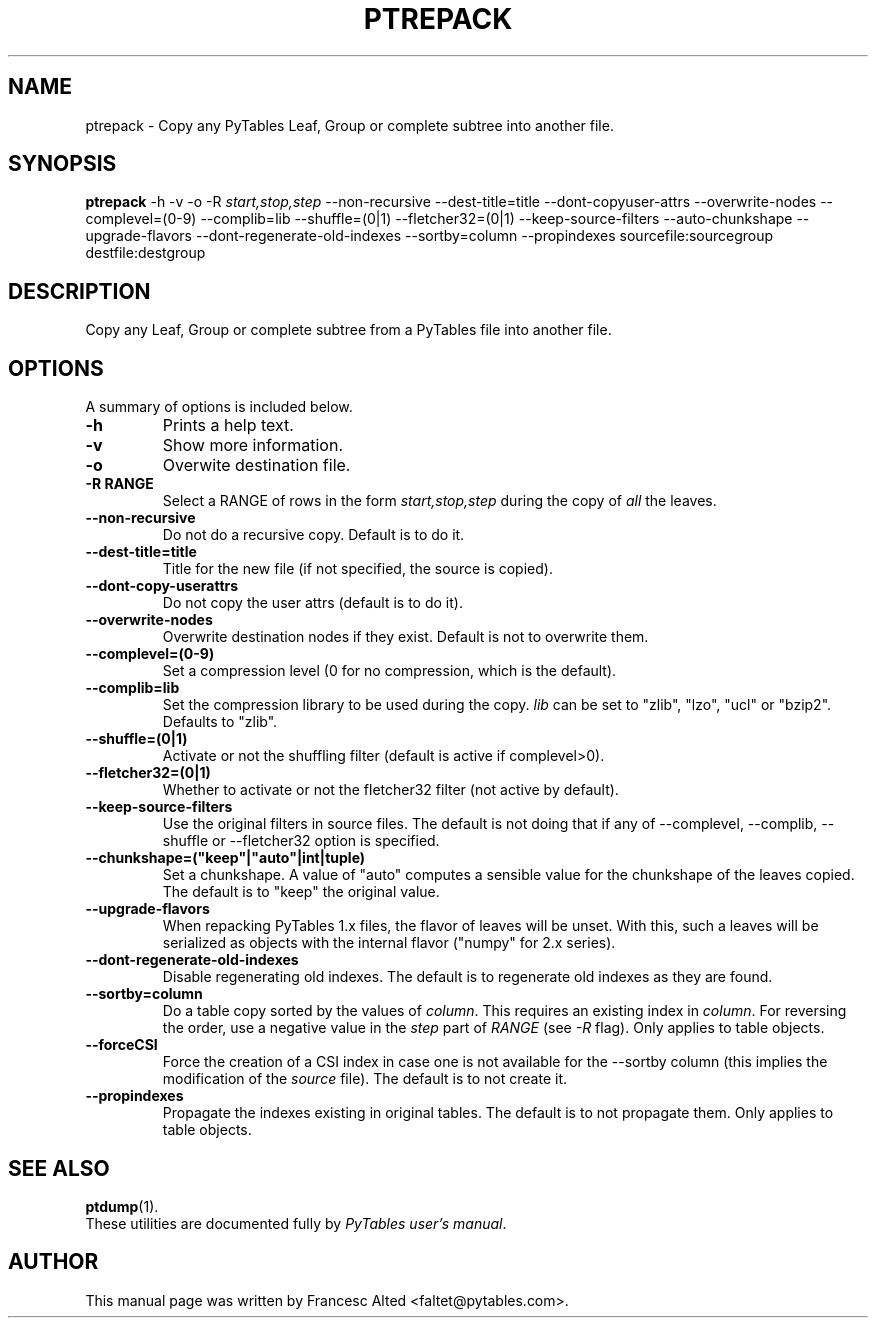 .\"                                      Hey, EMACS: -*- nroff -*-
.\" First parameter, NAME, should be all caps
.\" Second parameter, SECTION, should be 1-8, maybe w/ subsection
.\" other parameters are allowed: see man(7), man(1)
.TH PTREPACK 1 "July 7, 2007"
.\" Please adjust this date whenever revising the manpage.
.\"
.\" Some roff macros, for reference:
.\" .nh        disable hyphenation
.\" .hy        enable hyphenation
.\" .ad l      left justify
.\" .ad b      justify to both left and right margins
.\" .nf        disable filling
.\" .fi        enable filling
.\" .br        insert line break
.\" .sp <n>    insert n+1 empty lines
.\" for manpage-specific macros, see man(7)
.SH NAME
ptrepack \- Copy any PyTables Leaf, Group or complete subtree into another file.
.SH SYNOPSIS
.B ptrepack
.RB \-h
.RB \-v
.RB \-o
.RB \-R
.IR start,stop,step
.RB \-\-non\-recursive
.RB \-\-dest-title=title
.RB \-\-dont\-copyuser\-attrs
.RB \-\-overwrite\-nodes
.RB \-\-complevel=(0\-9)
.RB \-\-complib=lib
.RB \-\-shuffle=(0|1)
.RB \-\-fletcher32=(0|1)
.RB \-\-keep\-source\-filters
.RB \-\-auto\-chunkshape
.RB \-\-upgrade\-flavors
.RB \-\-dont\-regenerate\-old\-indexes
.RB \-\-sortby=column
.RB \-\-propindexes
.RB sourcefile:sourcegroup
.RB destfile:destgroup
.br
.SH DESCRIPTION
Copy any Leaf, Group or complete subtree from a PyTables file into another file.
.SH OPTIONS
A summary of options is included below.
.TP
.B \-h
Prints a help text.
.TP
.B \-v
Show more information.
.TP
.B \-o
Overwite destination file.
.TP
.BI \-R\ RANGE
Select a RANGE of rows in the form \fIstart,stop,step\fR during the copy of
\fIall\fR the leaves.
.TP
.BI \-\-non\-recursive
Do not do a recursive copy. Default is to do it.
.TP
.BI \-\-dest\-title=title
Title for the new file (if not specified, the source is copied).
.TP
.BI \-\-dont\-copy\-userattrs
Do not copy the user attrs (default is to do it).
.TP
.BI \-\-overwrite\-nodes
Overwrite destination nodes if they exist. Default is not to overwrite
them.
.TP
.BI \-\-complevel=(0-9)
Set a compression level (0 for no compression, which is the default).
.TP
.BI \-\-complib=lib
Set the compression library to be used during the copy. \fIlib\fR can
be set to "zlib", "lzo", "ucl" or "bzip2". Defaults to "zlib".
.TP
.BI \-\-shuffle=(0|1)
Activate or not the shuffling filter (default is active if complevel>0).
.TP
.BI \-\-fletcher32=(0|1)
Whether to activate or not the fletcher32 filter (not active by default).
.TP
.BI  \-\-keep\-source\-filters
Use the original filters in source files. The default is not doing that
if any of \-\-complevel, \-\-complib, \-\-shuffle or \-\-fletcher32
option is specified.
.TP
.BI  \-\-chunkshape=("keep"|"auto"|int|tuple)
Set a chunkshape.  A value of "auto" computes a sensible value for the
chunkshape of the leaves copied.  The default is to "keep" the
original value.
.TP
.BI  \-\-upgrade\-flavors
When repacking PyTables 1.x files, the flavor of leaves will be
unset. With this, such a leaves will be serialized as objects with the
internal flavor ("numpy" for 2.x series).
.TP
.BI  \-\-dont\-regenerate\-old\-indexes
Disable regenerating old indexes. The default is to regenerate old
indexes as they are found.
.TP
.BI  \-\-sortby=column
Do a table copy sorted by the values of \fIcolumn\fR.  This requires
an existing index in \fIcolumn\fR.  For reversing the order, use a
negative value in the \fIstep\fR part of \fIRANGE\fR (see \fI\-R\fR
flag).  Only applies to table objects.
.TP
.BI  \-\-forceCSI
Force the creation of a CSI index in case one is not available for the
\-\-sortby column (this implies the modification of the \fIsource\fR
file).  The default is to not create it.
.TP
.BI  \-\-propindexes
Propagate the indexes existing in original tables.  The default is to
not propagate them.  Only applies to table objects.

.br

.SH SEE ALSO
.BR ptdump (1).
.br
These utilities are documented fully by
.IR "PyTables user's manual".
.SH AUTHOR
This manual page was written by Francesc Alted <faltet@pytables.com>.
